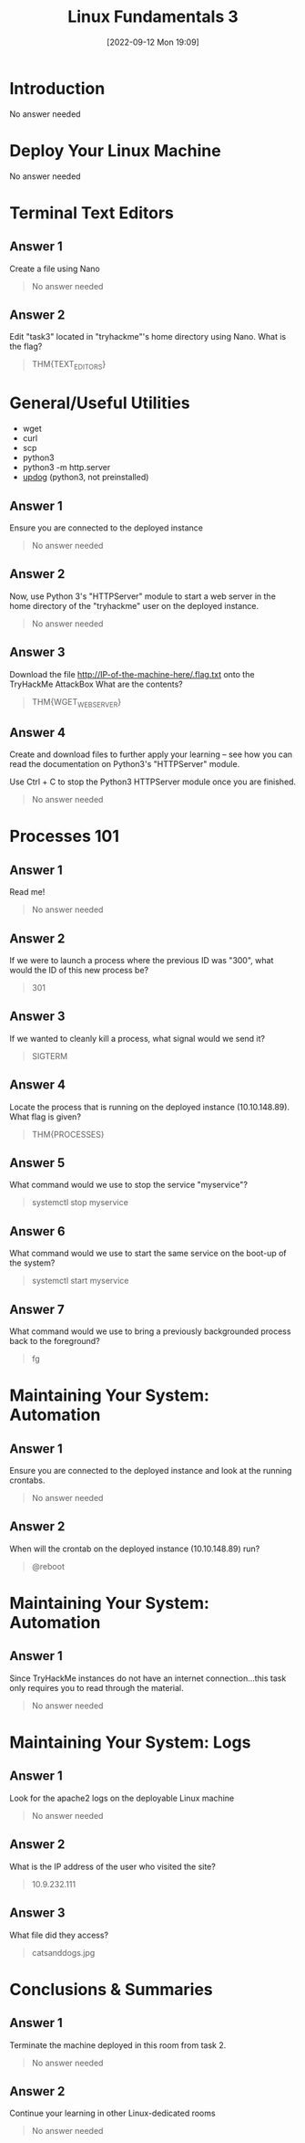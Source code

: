 #+title:      Linux Fundamentals 3
#+date:       [2022-09-12 Mon 19:09]
#+filetags:   :linux:room:tryhackme:
#+identifier: 20220912T190909

* Introduction
No answer needed
* Deploy Your Linux Machine
No answer needed
* Terminal Text Editors
** Answer 1
Create a file using Nano
#+begin_quote
No answer needed
#+end_quote
** Answer 2
Edit "task3" located in "tryhackme"'s home directory using Nano. What is the flag?
#+begin_quote
THM{TEXT_EDITORS}
#+end_quote
* General/Useful Utilities
+ wget
+ curl
+ scp
+ python3
+ python3 -m http.server
+ [[https://github.com/sc0tfree/updog.git][updog]] (python3, not preinstalled)
** Answer 1
Ensure you are connected to the deployed instance
#+begin_quote
No answer needed
#+end_quote
** Answer 2
Now, use Python 3's "HTTPServer" module to start a web server in the home directory of the "tryhackme" user on the deployed instance.
#+begin_quote
No answer needed
#+end_quote
** Answer 3
Download the file http://IP-of-the-machine-here/.flag.txt onto the TryHackMe AttackBox
What are the contents?
#+begin_quote
THM{WGET_WEBSERVER}
#+end_quote
** Answer 4
Create and download files to further apply your learning -- see how you can read the documentation on Python3's "HTTPServer" module.

Use Ctrl + C to stop the Python3 HTTPServer module once you are finished.
#+begin_quote
No answer needed
#+end_quote
* Processes 101
** Answer 1
Read me!
#+begin_quote
No answer needed
#+end_quote
** Answer 2
If we were to launch a process where the previous ID was "300", what would the ID of this new process be?
#+begin_quote
301
#+end_quote
** Answer 3
If we wanted to cleanly kill a process, what signal would we send it?
#+begin_quote
SIGTERM
#+end_quote
** Answer 4
Locate the process that is running on the deployed instance (10.10.148.89). What flag is given?
#+begin_quote
THM{PROCESSES}
#+end_quote
** Answer 5
What command would we use to stop the service "myservice"?
#+begin_quote
systemctl stop myservice
#+end_quote
** Answer 6
What command would we use to start the same service on the boot-up of the system?
#+begin_quote
systemctl start myservice
#+end_quote
** Answer 7
What command would we use to bring a previously backgrounded process back to the foreground?
#+begin_quote
fg
#+end_quote
* Maintaining Your System: Automation
** Answer 1
Ensure you are connected to the deployed instance and look at the running crontabs.
#+begin_quote
No answer needed
#+end_quote
** Answer 2
When will the crontab on the deployed instance (10.10.148.89) run?
#+begin_quote
@reboot
#+end_quote
* Maintaining Your System: Automation
** Answer 1
Since TryHackMe instances do not have an internet connection...this task only requires you to read through the material.
#+begin_quote
No answer needed
#+end_quote
*  Maintaining Your System: Logs
** Answer 1
Look for the apache2 logs on the deployable Linux machine
#+begin_quote
No answer needed
#+end_quote
** Answer 2
What is the IP address of the user who visited the site?
#+begin_quote
10.9.232.111
#+end_quote
** Answer 3
What file did they access?
#+begin_quote
catsanddogs.jpg
#+end_quote
* Conclusions & Summaries
** Answer 1
Terminate the machine deployed in this room from task 2.
#+begin_quote
No answer needed
#+end_quote
** Answer 2
Continue your learning in other Linux-dedicated rooms
#+begin_quote
No answer needed
#+end_quote
